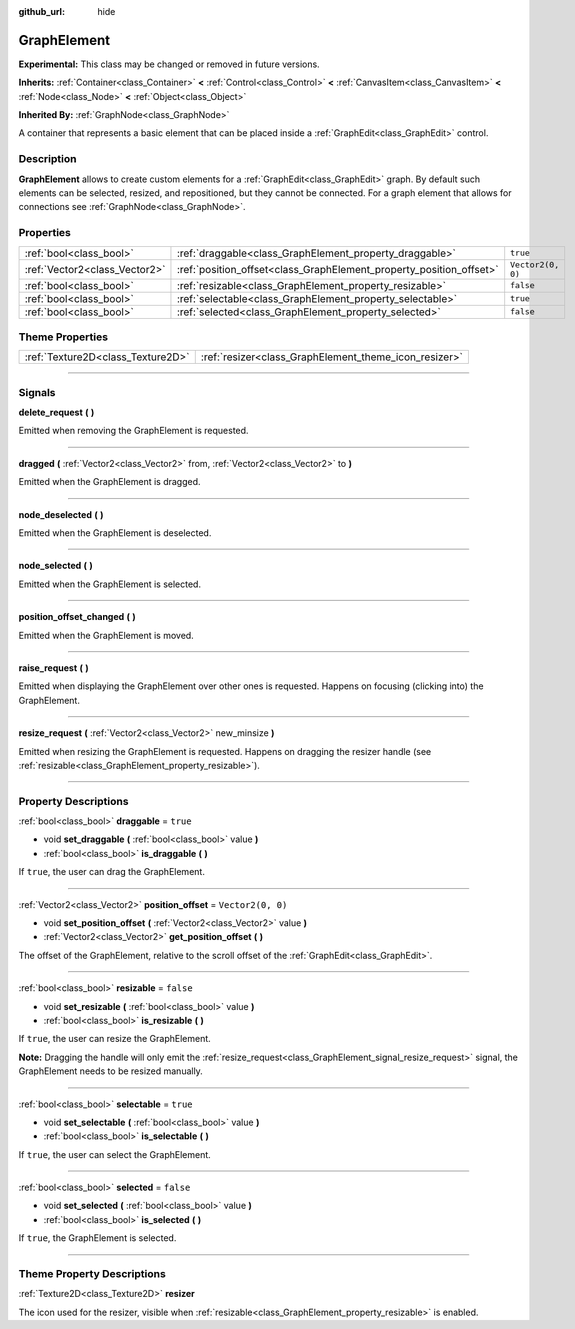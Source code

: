 :github_url: hide

.. DO NOT EDIT THIS FILE!!!
.. Generated automatically from Godot engine sources.
.. Generator: https://github.com/godotengine/godot/tree/master/doc/tools/make_rst.py.
.. XML source: https://github.com/godotengine/godot/tree/master/doc/classes/GraphElement.xml.

.. _class_GraphElement:

GraphElement
============

**Experimental:** This class may be changed or removed in future versions.

**Inherits:** :ref:`Container<class_Container>` **<** :ref:`Control<class_Control>` **<** :ref:`CanvasItem<class_CanvasItem>` **<** :ref:`Node<class_Node>` **<** :ref:`Object<class_Object>`

**Inherited By:** :ref:`GraphNode<class_GraphNode>`

A container that represents a basic element that can be placed inside a :ref:`GraphEdit<class_GraphEdit>` control.

.. rst-class:: classref-introduction-group

Description
-----------

**GraphElement** allows to create custom elements for a :ref:`GraphEdit<class_GraphEdit>` graph. By default such elements can be selected, resized, and repositioned, but they cannot be connected. For a graph element that allows for connections see :ref:`GraphNode<class_GraphNode>`.

.. rst-class:: classref-reftable-group

Properties
----------

.. table::
   :widths: auto

   +-------------------------------+---------------------------------------------------------------------+-------------------+
   | :ref:`bool<class_bool>`       | :ref:`draggable<class_GraphElement_property_draggable>`             | ``true``          |
   +-------------------------------+---------------------------------------------------------------------+-------------------+
   | :ref:`Vector2<class_Vector2>` | :ref:`position_offset<class_GraphElement_property_position_offset>` | ``Vector2(0, 0)`` |
   +-------------------------------+---------------------------------------------------------------------+-------------------+
   | :ref:`bool<class_bool>`       | :ref:`resizable<class_GraphElement_property_resizable>`             | ``false``         |
   +-------------------------------+---------------------------------------------------------------------+-------------------+
   | :ref:`bool<class_bool>`       | :ref:`selectable<class_GraphElement_property_selectable>`           | ``true``          |
   +-------------------------------+---------------------------------------------------------------------+-------------------+
   | :ref:`bool<class_bool>`       | :ref:`selected<class_GraphElement_property_selected>`               | ``false``         |
   +-------------------------------+---------------------------------------------------------------------+-------------------+

.. rst-class:: classref-reftable-group

Theme Properties
----------------

.. table::
   :widths: auto

   +-----------------------------------+-------------------------------------------------------+
   | :ref:`Texture2D<class_Texture2D>` | :ref:`resizer<class_GraphElement_theme_icon_resizer>` |
   +-----------------------------------+-------------------------------------------------------+

.. rst-class:: classref-section-separator

----

.. rst-class:: classref-descriptions-group

Signals
-------

.. _class_GraphElement_signal_delete_request:

.. rst-class:: classref-signal

**delete_request** **(** **)**

Emitted when removing the GraphElement is requested.

.. rst-class:: classref-item-separator

----

.. _class_GraphElement_signal_dragged:

.. rst-class:: classref-signal

**dragged** **(** :ref:`Vector2<class_Vector2>` from, :ref:`Vector2<class_Vector2>` to **)**

Emitted when the GraphElement is dragged.

.. rst-class:: classref-item-separator

----

.. _class_GraphElement_signal_node_deselected:

.. rst-class:: classref-signal

**node_deselected** **(** **)**

Emitted when the GraphElement is deselected.

.. rst-class:: classref-item-separator

----

.. _class_GraphElement_signal_node_selected:

.. rst-class:: classref-signal

**node_selected** **(** **)**

Emitted when the GraphElement is selected.

.. rst-class:: classref-item-separator

----

.. _class_GraphElement_signal_position_offset_changed:

.. rst-class:: classref-signal

**position_offset_changed** **(** **)**

Emitted when the GraphElement is moved.

.. rst-class:: classref-item-separator

----

.. _class_GraphElement_signal_raise_request:

.. rst-class:: classref-signal

**raise_request** **(** **)**

Emitted when displaying the GraphElement over other ones is requested. Happens on focusing (clicking into) the GraphElement.

.. rst-class:: classref-item-separator

----

.. _class_GraphElement_signal_resize_request:

.. rst-class:: classref-signal

**resize_request** **(** :ref:`Vector2<class_Vector2>` new_minsize **)**

Emitted when resizing the GraphElement is requested. Happens on dragging the resizer handle (see :ref:`resizable<class_GraphElement_property_resizable>`).

.. rst-class:: classref-section-separator

----

.. rst-class:: classref-descriptions-group

Property Descriptions
---------------------

.. _class_GraphElement_property_draggable:

.. rst-class:: classref-property

:ref:`bool<class_bool>` **draggable** = ``true``

.. rst-class:: classref-property-setget

- void **set_draggable** **(** :ref:`bool<class_bool>` value **)**
- :ref:`bool<class_bool>` **is_draggable** **(** **)**

If ``true``, the user can drag the GraphElement.

.. rst-class:: classref-item-separator

----

.. _class_GraphElement_property_position_offset:

.. rst-class:: classref-property

:ref:`Vector2<class_Vector2>` **position_offset** = ``Vector2(0, 0)``

.. rst-class:: classref-property-setget

- void **set_position_offset** **(** :ref:`Vector2<class_Vector2>` value **)**
- :ref:`Vector2<class_Vector2>` **get_position_offset** **(** **)**

The offset of the GraphElement, relative to the scroll offset of the :ref:`GraphEdit<class_GraphEdit>`.

.. rst-class:: classref-item-separator

----

.. _class_GraphElement_property_resizable:

.. rst-class:: classref-property

:ref:`bool<class_bool>` **resizable** = ``false``

.. rst-class:: classref-property-setget

- void **set_resizable** **(** :ref:`bool<class_bool>` value **)**
- :ref:`bool<class_bool>` **is_resizable** **(** **)**

If ``true``, the user can resize the GraphElement.

\ **Note:** Dragging the handle will only emit the :ref:`resize_request<class_GraphElement_signal_resize_request>` signal, the GraphElement needs to be resized manually.

.. rst-class:: classref-item-separator

----

.. _class_GraphElement_property_selectable:

.. rst-class:: classref-property

:ref:`bool<class_bool>` **selectable** = ``true``

.. rst-class:: classref-property-setget

- void **set_selectable** **(** :ref:`bool<class_bool>` value **)**
- :ref:`bool<class_bool>` **is_selectable** **(** **)**

If ``true``, the user can select the GraphElement.

.. rst-class:: classref-item-separator

----

.. _class_GraphElement_property_selected:

.. rst-class:: classref-property

:ref:`bool<class_bool>` **selected** = ``false``

.. rst-class:: classref-property-setget

- void **set_selected** **(** :ref:`bool<class_bool>` value **)**
- :ref:`bool<class_bool>` **is_selected** **(** **)**

If ``true``, the GraphElement is selected.

.. rst-class:: classref-section-separator

----

.. rst-class:: classref-descriptions-group

Theme Property Descriptions
---------------------------

.. _class_GraphElement_theme_icon_resizer:

.. rst-class:: classref-themeproperty

:ref:`Texture2D<class_Texture2D>` **resizer**

The icon used for the resizer, visible when :ref:`resizable<class_GraphElement_property_resizable>` is enabled.

.. |virtual| replace:: :abbr:`virtual (This method should typically be overridden by the user to have any effect.)`
.. |const| replace:: :abbr:`const (This method has no side effects. It doesn't modify any of the instance's member variables.)`
.. |vararg| replace:: :abbr:`vararg (This method accepts any number of arguments after the ones described here.)`
.. |constructor| replace:: :abbr:`constructor (This method is used to construct a type.)`
.. |static| replace:: :abbr:`static (This method doesn't need an instance to be called, so it can be called directly using the class name.)`
.. |operator| replace:: :abbr:`operator (This method describes a valid operator to use with this type as left-hand operand.)`
.. |bitfield| replace:: :abbr:`BitField (This value is an integer composed as a bitmask of the following flags.)`
